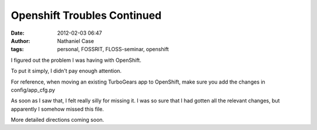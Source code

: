Openshift Troubles Continued
############################
:date: 2012-02-03 06:47
:author: Nathaniel Case
:tags: personal, FOSSRIT, FLOSS-seminar, openshift

I figured out the problem I was having with OpenShift.

To put it simply, I didn't pay enough attention.

For reference, when moving an existing TurboGears app to OpenShift, make
sure you add the changes in config/app\_cfg.py

As soon as I saw that, I felt really silly for missing it. I was so sure
that I had gotten all the relevant changes, but apparently I somehow
missed this file.

More detailed directions coming soon.

.. raw:: html

   </p>

